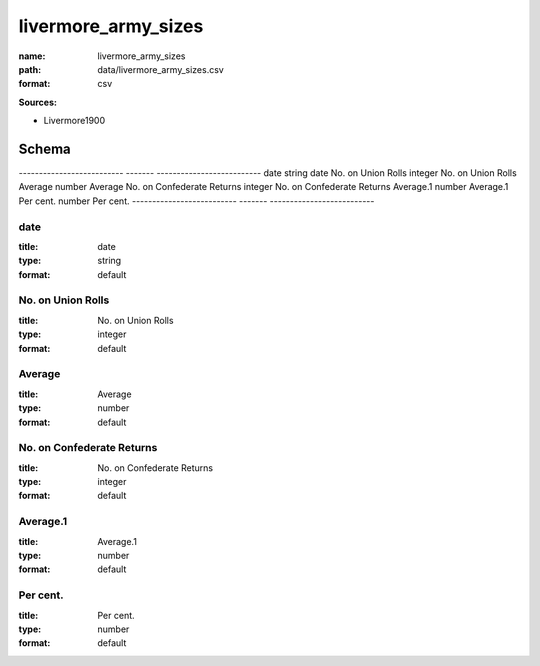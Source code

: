 ####################
livermore_army_sizes
####################

:name: livermore_army_sizes
:path: data/livermore_army_sizes.csv
:format: csv



**Sources:**

- Livermore1900

Schema
======

--------------------------  -------  --------------------------
date                        string   date
No. on Union Rolls          integer  No. on Union Rolls
Average                     number   Average
No. on Confederate Returns  integer  No. on Confederate Returns
Average.1                   number   Average.1
Per cent.                   number   Per cent.
--------------------------  -------  --------------------------

date
----

:title: date
:type: string
:format: default





       
No. on Union Rolls
------------------

:title: No. on Union Rolls
:type: integer
:format: default





       
Average
-------

:title: Average
:type: number
:format: default





       
No. on Confederate Returns
--------------------------

:title: No. on Confederate Returns
:type: integer
:format: default





       
Average.1
---------

:title: Average.1
:type: number
:format: default





       
Per cent.
---------

:title: Per cent.
:type: number
:format: default





       


